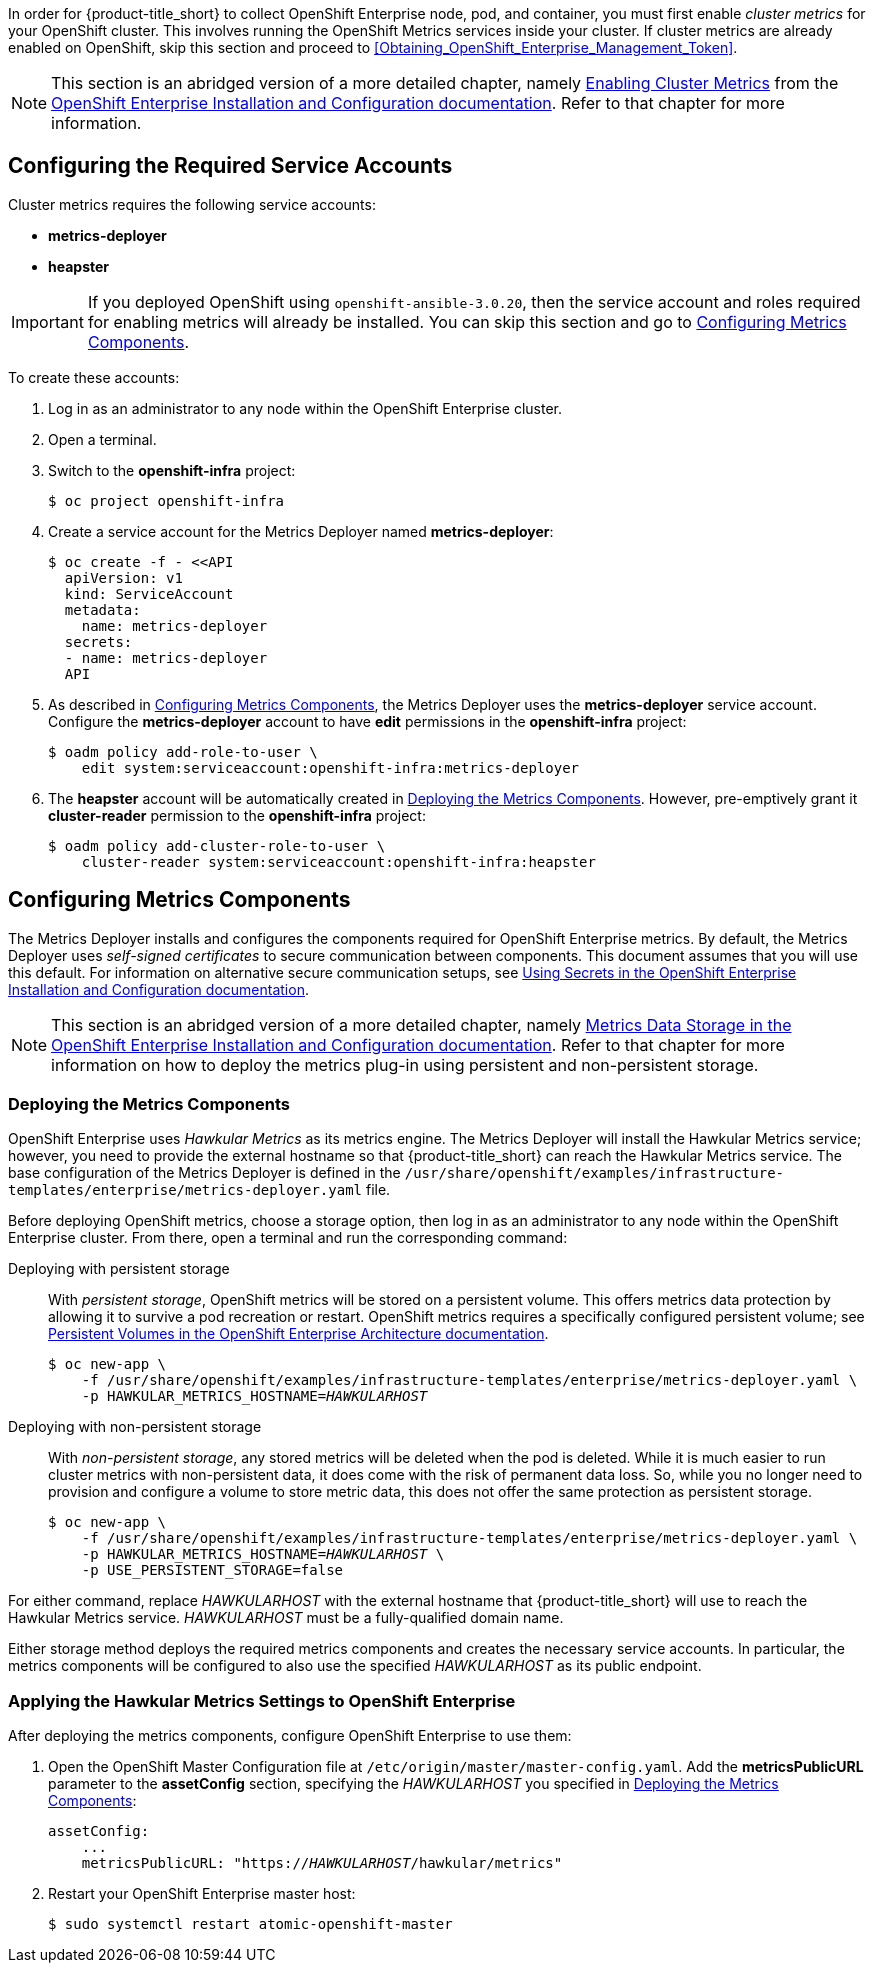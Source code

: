 // https://access.redhat.com/documentation/en/openshift-enterprise/version-3.2/installation-and-configuration/#install-config-cluster-metrics

In order for {product-title_short} to collect OpenShift Enterprise node, pod, and container, you must first enable _cluster metrics_ for your OpenShift cluster. This involves running the OpenShift Metrics services inside your cluster. If cluster metrics are already enabled on OpenShift, skip this section and proceed to xref:Obtaining_OpenShift_Enterprise_Management_Token[].

[NOTE]
===================
This section is an abridged version of a more detailed chapter, namely https://access.redhat.com/documentation/en/openshift-enterprise/version-3.2/installation-and-configuration/#install-config-cluster-metrics[Enabling Cluster Metrics] from the https://access.redhat.com/documentation/en/openshift-enterprise/version-3.2/installation-and-configuration/[OpenShift Enterprise Installation and Configuration documentation]. Refer to that chapter for more information.
===================

[[ose-metrics-prep]]
== Configuring the Required Service Accounts

Cluster metrics requires the following service accounts:

* *metrics-deployer*
* *heapster*

[IMPORTANT]
===============
If you deployed OpenShift using `openshift-ansible-3.0.20`, then the service account and roles required for enabling metrics will already be installed. You can skip this section and go to xref:ose-metrics-storage[].
===============

To create these accounts:

. Log in as an administrator to any node within the OpenShift Enterprise cluster.
. Open a terminal.
. Switch to the *openshift-infra* project:
+
[literal,subs="+quotes"]
--------------------------
$ oc project openshift-infra
--------------------------
. Create a service account for the Metrics Deployer named *metrics-deployer*:
+
[literal,subs="+quotes"]
--------------------------
$ oc create -f - <<API
  apiVersion: v1
  kind: ServiceAccount
  metadata:
    name: metrics-deployer
  secrets:
  - name: metrics-deployer
  API
--------------------------
. As described in xref:ose-metrics-storage[], the Metrics Deployer uses the *metrics-deployer* service account. Configure the *metrics-deployer* account to have *edit* permissions in the *openshift-infra* project:
+
[literal,subs="+quotes"]
--------------------------
$ oadm policy add-role-to-user \
    edit system:serviceaccount:openshift-infra:metrics-deployer
--------------------------
. The *heapster* account will be automatically created in xref:ose-metrics-deploy[]. However, pre-emptively grant it *cluster-reader* permission to the *openshift-infra* project:
+
[literal,subs="+quotes"]
--------------------------
$ oadm policy add-cluster-role-to-user \
    cluster-reader system:serviceaccount:openshift-infra:heapster
--------------------------

[[ose-metrics-storage]]
== Configuring Metrics Components

The Metrics Deployer installs and configures the components required for OpenShift Enterprise metrics. By default, the Metrics Deployer uses _self-signed certificates_ to secure communication between components. This document assumes that you will use this default. For information on alternative secure communication setups, see https://access.redhat.com/documentation/en/openshift-enterprise/version-3.2/installation-and-configuration/#metrics-deployer-using-secrets[Using Secrets in the OpenShift Enterprise Installation and Configuration documentation].

[NOTE]
===================
This section is an abridged version of a more detailed chapter, namely https://access.redhat.com/documentation/en/openshift-enterprise/version-3.2/installation-and-configuration/#metrics-data-storage[Metrics Data Storage in the OpenShift Enterprise Installation and Configuration documentation]. Refer to that chapter for more information on how to deploy the metrics plug-in using persistent and non-persistent storage.
===================

[[ose-metrics-deploy]]
=== Deploying the Metrics Components

OpenShift Enterprise uses _Hawkular Metrics_ as its metrics engine. The Metrics Deployer will install the Hawkular Metrics service; however, you need to provide the external hostname so that {product-title_short} can reach the Hawkular Metrics service. The base configuration of the Metrics Deployer is defined in the `/usr/share/openshift/examples/infrastructure-templates/enterprise/metrics-deployer.yaml` file.

Before deploying OpenShift metrics, choose a storage option, then log in as an administrator to any node within the OpenShift Enterprise cluster. From there, open a terminal and run the corresponding command:

Deploying with persistent storage::

With _persistent storage_, OpenShift metrics will be stored on a persistent volume. This offers metrics data protection by allowing it to survive a pod recreation or restart. OpenShift metrics requires a specifically configured persistent volume; see https://access.redhat.com/documentation/en/openshift-enterprise/version-3.2/architecture/#architecture-additional-concepts-storage[Persistent Volumes in the OpenShift Enterprise Architecture documentation]. 
+
//When preparing the persistent volume, note its _size_, as this will be used later in xref:ose-metrics-deploy[].
+
[literal,subs="+quotes"]
--------------------------
$ oc new-app \
    -f /usr/share/openshift/examples/infrastructure-templates/enterprise/metrics-deployer.yaml \
    -p HAWKULAR_METRICS_HOSTNAME=_HAWKULARHOST_
--------------------------

Deploying with non-persistent storage::

With _non-persistent storage_, any stored metrics will be deleted when the pod is deleted. While it is much easier to run cluster metrics with non-persistent data, it does come with the risk of permanent data loss. So, while you no longer need to provision and configure a volume to store metric data, this does not offer the same protection as persistent storage.
+
[literal,subs="+quotes"]
--------------------------
$ oc new-app \
    -f /usr/share/openshift/examples/infrastructure-templates/enterprise/metrics-deployer.yaml \
    -p HAWKULAR_METRICS_HOSTNAME=_HAWKULARHOST_ \
    -p USE_PERSISTENT_STORAGE=false
--------------------------

///////
--> Deploying template metrics-deployer-template for "/usr/share/openshift/examples/infrastructure-templates/enterprise/metrics-deployer.yaml"
     With parameters:
      IMAGE_PREFIX=registry.access.redhat.com/openshift3/
      IMAGE_VERSION=3.1.1
      MASTER_URL=https://kubernetes.default.svc:443
      HAWKULAR_METRICS_HOSTNAME=hawkular.example.com
      REDEPLOY=false
      USE_PERSISTENT_STORAGE=true
      CASSANDRA_NODES=1
      CASSANDRA_PV_SIZE=1Gi
      METRIC_DURATION=7
--> Creating resources ...
    Pod "metrics-deployer-7da46" created
--> Success
    Run 'oc status' to view your app.
///////


For either command, replace _HAWKULARHOST_ with the external hostname that {product-title_short} will use to reach the Hawkular Metrics service. _HAWKULARHOST_ must be a fully-qualified domain name.

Either storage method deploys the required metrics components and creates the necessary service accounts. In particular, the metrics components will be configured to also use the specified _HAWKULARHOST_ as its public endpoint.

[[ose-metrics-finish]]
=== Applying the Hawkular Metrics Settings to OpenShift Enterprise 

After deploying the metrics components, configure OpenShift Enterprise to use them:

. Open the OpenShift Master Configuration file at `/etc/origin/master/master-config.yaml`. Add the *metricsPublicURL* parameter to the *assetConfig* section, specifying the _HAWKULARHOST_ you specified in xref:ose-metrics-deploy[]:
+
[literal,subs="+quotes"]
--------------------------
assetConfig:
    ...
    metricsPublicURL: "https://_HAWKULARHOST_/hawkular/metrics"
--------------------------
. Restart your OpenShift Enterprise master host:
+
[literal,subs="+quotes"]
--------------------------
$ sudo systemctl restart atomic-openshift-master
--------------------------
